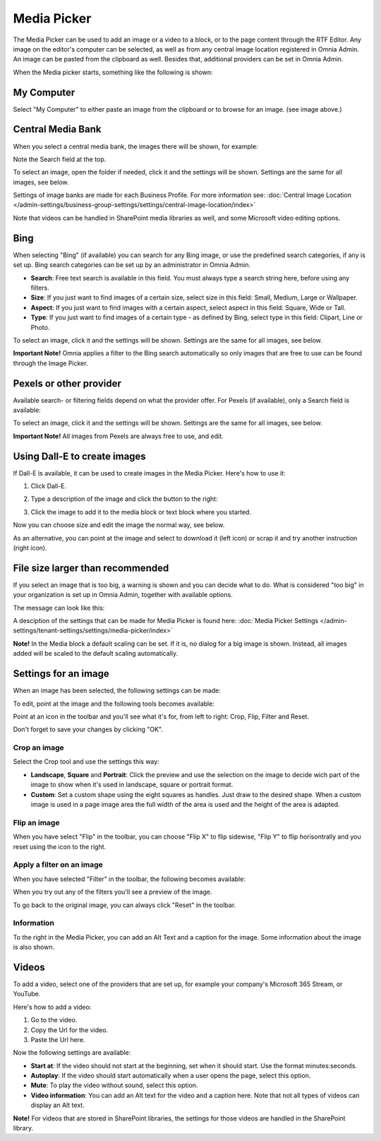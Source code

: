 Media Picker
===================

The Media Picker can be used to add an image or a video to a block, or to the page content through the RTF Editor. Any image on the editor's computer can be selected, as well as from any central image location registered in Omnia Admin. An image can be pasted from the clipboard as well. Besides that, additional providers can be set in Omnia Admin.

When the Media picker starts, something like the following is shown:

.. image:: media-picker-v7.png

My Computer
*************
Select "My Computer" to either paste an image from the clipboard or to browse for an image. (see image above.)

Central Media Bank
*****************************************
When you select a central media bank, the images there will be shown, for example:

.. image:: media-picker-central-image-bank-v7-frame.png

Note the Search field at the top.

To select an image, open the folder if needed, click it and the settings will be shown. Settings are the same for all images, see below.

Settings of image banks are made for each Business Profile. For more information see: :doc:`Central Image Location </admin-settings/business-group-settings/settings/central-image-location/index>`

Note that videos can be handled in SharePoint media libraries as well, and some Microsoft video editing options.

Bing
*******
When selecting "Bing" (if available) you can search for any Bing image, or use the predefined search categories, if any is set up. Bing search categories can be set up by an administrator in Omnia Admin.

.. image:: media-picker-bing-search-v7.png

+ **Search**: Free text search is available in this field. You must always type a search string here, before using any filters.
+ **Size**: If you just want to find images of a certain size, select size in this field: Small, Medium, Large or Wallpaper.
+ **Aspect**: If you just want to find images with a certain aspect, select aspect in this field: Square, Wide or Tall.
+ **Type**: If you just want to find images of a certain type - as defined by Bing, select type in this field: Clipart, Line or Photo.

To select an image, click it and the settings will be shown. Settings are the same for all images, see below.

**Important Note!** Omnia applies a filter to the Bing search automatically so only images that are free to use can be found through the Image Picker.

Pexels or other provider
**************************
Available search- or filtering fields depend on what the provider offer. For Pexels (if available), only a Search field is available:

.. image:: media-picker-pexel-search-v7.png

To select an image, click it and the settings will be shown. Settings are the same for all images, see below.

**Important Note!** All images from Pexels are always free to use, and edit.

Using Dall-E to create images
******************************
If Dall-E is available, it can be used to create images in the Media Picker. Here's how to use it:

1. Click Dall-E.

.. image:: image-picke-dall-e.png

2. Type a description of the image and click the button to the right:

.. image:: image-picke-dall-e-type.png

3. Click the image to add it to the media block or text block where you started.

.. image:: image-picke-dall-e-save-2.png

Now you can choose size and edit the image the normal way, see below.

As an alternative, you can point at the image and select to download it (left icon) or scrap it and try another instruction (right icon).

.. image:: image-picke-dall-e-save.png

File size larger than recommended
****************************************
If you select an image that is too big, a warning is shown and you can decide what to do. What is considered "too big" in your organization is set up in Omnia Admin, together with available options.

The message can look like this:

.. image:: media-picker-too-big-v7.png

A desciption of the settings that can be made for Media Picker is found here: :doc:`Media Picker Settings </admin-settings/tenant-settings/settings/media-picker/index>`

**Note!** In the Media block a default scaling can be set. If it is, no dialog for a big image is shown. Instead, all images added will be scaled to the default scaling automatically.

Settings for an image
***********************
When an image has been selected, the following settings can be made:

.. image:: media-picker-image-settings-v7-new.png

To edit, point at the image and the following tools becomes available:

.. image:: media-picker-image-settings-v7-toolbar.png

Point at an icon in the toolbar and you'll see what it's for, from left to right: Crop, Flip, Filter and Reset.

Don't forget to save your changes by clicking "OK".

Crop an image
-------------------
Select the Crop tool and use the settings this way:

+ **Landscape**, **Square** and **Portrait**: Click the preview and use the selection on the image to decide wich part of the image to show when it's used in landscape, square or portrait format.
+ **Custom**: Set a custom shape using the eight squares as handles. Just draw to the desired shape. When a custom image is used in a page image area the full width of the area is used and the height of the area is adapted.

Flip an image
---------------
When you have select "Flip" in the toolbar, you can choose "Flip X" to flip sidewise, "Flip Y" to flip horisontrally and you reset using the icon to the right.

.. image:: media-picker-image-settings-v7-flip.png

Apply a filter on an image
---------------------------
When you have selected "Filter" in the toolbar, the following becomes available:

.. image:: media-picker-image-settings-v7-filter.png

When you try out any of the filters you'll see a preview of the image.

To go back to the original image, you can always click "Reset" in the toolbar.

Information
------------
To the right in the Media Picker, you can add an Alt Text and a caption for the image. Some information about the image is also shown.

.. image:: media-picker-image-settings-v7-info-new.png

Videos
*******
To add a video, select one of the providers that are set up, for example your company's Microsoft 365 Stream, or YouTube.

.. image:: media-picker-video-v7.png

Here's how to add a video:

1. Go to the video.
2. Copy the Url for the video.
3. Paste the Url here.

Now the following settings are available:

.. image:: media-picker-video-settings-v7-new.png

+ **Start at**: If the video should not start at the beginning, set when it should start. Use the format minutes:seconds.
+ **Autoplay**: If the video should start automatically when a user opens the page, select this option.
+ **Mute**: To play the video without sound, select this option.
+ **Video information**: You can add an Alt text for the video and a caption here. Note that not all types of videos can display an Alt text.

**Note!** For videos that are stored in SharePoint libraries, the settings for those videos are handled in the SharePoint library.

